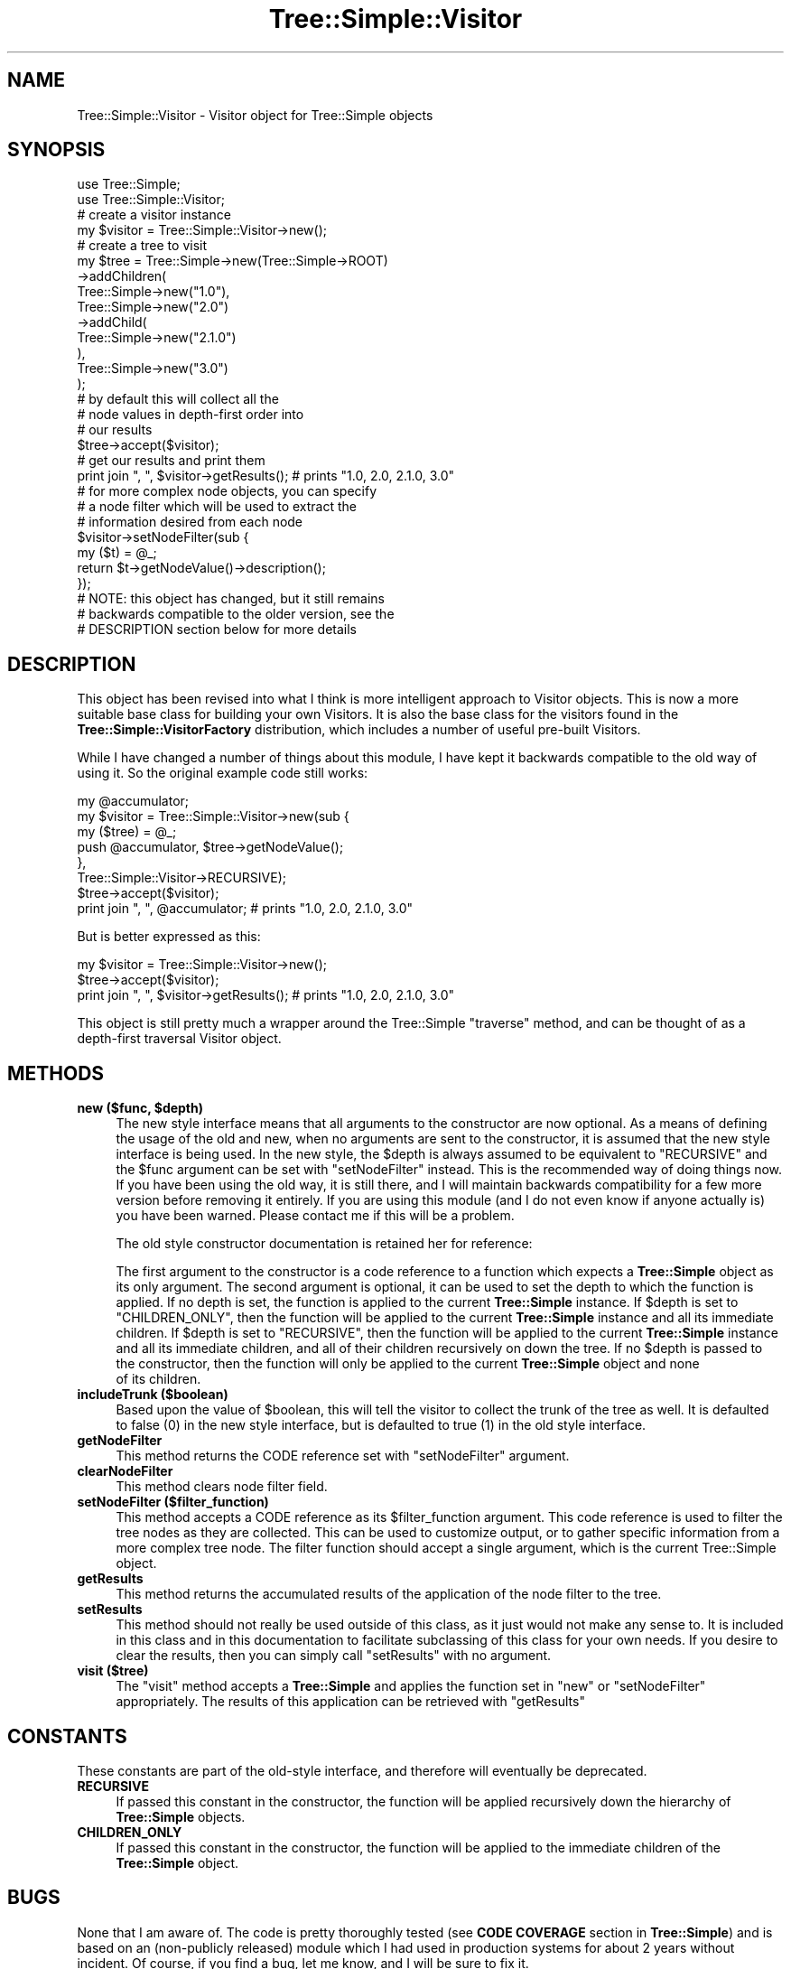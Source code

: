 .\" -*- mode: troff; coding: utf-8 -*-
.\" Automatically generated by Pod::Man 5.01 (Pod::Simple 3.43)
.\"
.\" Standard preamble:
.\" ========================================================================
.de Sp \" Vertical space (when we can't use .PP)
.if t .sp .5v
.if n .sp
..
.de Vb \" Begin verbatim text
.ft CW
.nf
.ne \\$1
..
.de Ve \" End verbatim text
.ft R
.fi
..
.\" \*(C` and \*(C' are quotes in nroff, nothing in troff, for use with C<>.
.ie n \{\
.    ds C` ""
.    ds C' ""
'br\}
.el\{\
.    ds C`
.    ds C'
'br\}
.\"
.\" Escape single quotes in literal strings from groff's Unicode transform.
.ie \n(.g .ds Aq \(aq
.el       .ds Aq '
.\"
.\" If the F register is >0, we'll generate index entries on stderr for
.\" titles (.TH), headers (.SH), subsections (.SS), items (.Ip), and index
.\" entries marked with X<> in POD.  Of course, you'll have to process the
.\" output yourself in some meaningful fashion.
.\"
.\" Avoid warning from groff about undefined register 'F'.
.de IX
..
.nr rF 0
.if \n(.g .if rF .nr rF 1
.if (\n(rF:(\n(.g==0)) \{\
.    if \nF \{\
.        de IX
.        tm Index:\\$1\t\\n%\t"\\$2"
..
.        if !\nF==2 \{\
.            nr % 0
.            nr F 2
.        \}
.    \}
.\}
.rr rF
.\" ========================================================================
.\"
.IX Title "Tree::Simple::Visitor 3pm"
.TH Tree::Simple::Visitor 3pm 2021-02-02 "perl v5.38.2" "User Contributed Perl Documentation"
.\" For nroff, turn off justification.  Always turn off hyphenation; it makes
.\" way too many mistakes in technical documents.
.if n .ad l
.nh
.SH NAME
Tree::Simple::Visitor \- Visitor object for Tree::Simple objects
.SH SYNOPSIS
.IX Header "SYNOPSIS"
.Vb 2
\&  use Tree::Simple;
\&  use Tree::Simple::Visitor;
\&
\&  # create a visitor instance
\&  my $visitor = Tree::Simple::Visitor\->new();
\&
\&  # create a tree to visit
\&  my $tree = Tree::Simple\->new(Tree::Simple\->ROOT)
\&                         \->addChildren(
\&                             Tree::Simple\->new("1.0"),
\&                             Tree::Simple\->new("2.0")
\&                                         \->addChild(
\&                                             Tree::Simple\->new("2.1.0")
\&                                             ),
\&                             Tree::Simple\->new("3.0")
\&                             );
\&
\&  # by default this will collect all the
\&  # node values in depth\-first order into
\&  # our results
\&  $tree\->accept($visitor);
\&
\&  # get our results and print them
\&  print join ", ", $visitor\->getResults();  # prints "1.0, 2.0, 2.1.0, 3.0"
\&
\&  # for more complex node objects, you can specify
\&  # a node filter which will be used to extract the
\&  # information desired from each node
\&  $visitor\->setNodeFilter(sub {
\&                my ($t) = @_;
\&                return $t\->getNodeValue()\->description();
\&                });
\&
\&  # NOTE: this object has changed, but it still remains
\&  # backwards compatible to the older version, see the
\&  # DESCRIPTION section below for more details
.Ve
.SH DESCRIPTION
.IX Header "DESCRIPTION"
This object has been revised into what I think is more intelligent approach to Visitor objects.
This is now a more suitable base class for building your own Visitors. It is also the base class
for the visitors found in the \fBTree::Simple::VisitorFactory\fR distribution, which includes a
number of useful pre-built Visitors.
.PP
While I have changed a number of things about this module, I have kept it backwards compatible
to the old way of using it. So the original example code still works:
.PP
.Vb 6
\&  my @accumulator;
\&  my $visitor = Tree::Simple::Visitor\->new(sub {
\&                        my ($tree) = @_;
\&                        push @accumulator, $tree\->getNodeValue();
\&                        },
\&                        Tree::Simple::Visitor\->RECURSIVE);
\&
\&  $tree\->accept($visitor);
\&
\&  print join ", ", @accumulator;  # prints "1.0, 2.0, 2.1.0, 3.0"
.Ve
.PP
But is better expressed as this:
.PP
.Vb 3
\&  my $visitor = Tree::Simple::Visitor\->new();
\&  $tree\->accept($visitor);
\&  print join ", ", $visitor\->getResults();  # prints "1.0, 2.0, 2.1.0, 3.0"
.Ve
.PP
This object is still pretty much a wrapper around the Tree::Simple \f(CW\*(C`traverse\*(C'\fR method,
and can be thought of as a depth-first traversal Visitor object.
.SH METHODS
.IX Header "METHODS"
.ie n .IP "\fBnew ($func, \fR\fB$depth\fR\fB)\fR" 4
.el .IP "\fBnew ($func, \fR\f(CB$depth\fR\fB)\fR" 4
.IX Item "new ($func, $depth)"
The new style interface means that all arguments to the constructor are now optional.
As a means of defining the usage of the old and new, when no arguments are sent to the
constructor, it is assumed that the new style interface is being used. In the new style,
the \f(CW$depth\fR is always assumed to be equivalent to \f(CW\*(C`RECURSIVE\*(C'\fR and the \f(CW$func\fR argument
can be set with \f(CW\*(C`setNodeFilter\*(C'\fR instead. This is the recommended way of doing things now.
If you have been using the old way, it is still there, and I will maintain backwards
compatibility for a few more version before removing it entirely. If you are using this
module (and I do not even know if anyone actually is) you have been warned. Please contact
me if this will be a problem.
.Sp
The old style constructor documentation is retained her for reference:
.Sp
The first argument to the constructor is a code reference to a function which expects a
\&\fBTree::Simple\fR object as its only argument. The second argument is optional, it can be
used to set the depth to which the function is applied. If no depth is set, the function
is applied to the current \fBTree::Simple\fR instance. If \f(CW$depth\fR is set to \f(CW\*(C`CHILDREN_ONLY\*(C'\fR,
then the function will be applied to the current \fBTree::Simple\fR instance and all its
immediate children. If \f(CW$depth\fR is set to \f(CW\*(C`RECURSIVE\*(C'\fR, then the function will be applied
to the current \fBTree::Simple\fR instance and all its immediate children, and all of their
children recursively on down the tree. If no \f(CW$depth\fR is passed to the constructor,
then the function will only be applied to the current \fBTree::Simple\fR object and none
 of its children.
.IP "\fBincludeTrunk ($boolean)\fR" 4
.IX Item "includeTrunk ($boolean)"
Based upon the value of \f(CW$boolean\fR, this will tell the visitor to collect the trunk of the
tree as well. It is defaulted to false (\f(CW0\fR) in the new style interface, but is defaulted
to true (\f(CW1\fR) in the old style interface.
.IP \fBgetNodeFilter\fR 4
.IX Item "getNodeFilter"
This method returns the CODE reference set with \f(CW\*(C`setNodeFilter\*(C'\fR argument.
.IP \fBclearNodeFilter\fR 4
.IX Item "clearNodeFilter"
This method clears node filter field.
.IP "\fBsetNodeFilter ($filter_function)\fR" 4
.IX Item "setNodeFilter ($filter_function)"
This method accepts a CODE reference as its \f(CW$filter_function\fR argument. This code reference
is used to filter the tree nodes as they are collected. This can be used to customize output,
or to gather specific information from a more complex tree node. The filter function should
accept a single argument, which is the current Tree::Simple object.
.IP \fBgetResults\fR 4
.IX Item "getResults"
This method returns the accumulated results of the application of the node filter to the tree.
.IP \fBsetResults\fR 4
.IX Item "setResults"
This method should not really be used outside of this class, as it just would not make any sense
to. It is included in this class and in this documentation to facilitate subclassing of this
class for your own needs. If you desire to clear the results, then you can simply call
\&\f(CW\*(C`setResults\*(C'\fR with no argument.
.IP "\fBvisit ($tree)\fR" 4
.IX Item "visit ($tree)"
The \f(CW\*(C`visit\*(C'\fR method accepts a \fBTree::Simple\fR and applies the function set in \f(CW\*(C`new\*(C'\fR or
\&\f(CW\*(C`setNodeFilter\*(C'\fR appropriately. The results of this application can be retrieved with \f(CW\*(C`getResults\*(C'\fR
.SH CONSTANTS
.IX Header "CONSTANTS"
These constants are part of the old-style interface, and therefore will eventually be deprecated.
.IP \fBRECURSIVE\fR 4
.IX Item "RECURSIVE"
If passed this constant in the constructor, the function will be applied recursively down the
hierarchy of \fBTree::Simple\fR objects.
.IP \fBCHILDREN_ONLY\fR 4
.IX Item "CHILDREN_ONLY"
If passed this constant in the constructor, the function will be applied to the immediate children
of the \fBTree::Simple\fR object.
.SH BUGS
.IX Header "BUGS"
None that I am aware of. The code is pretty thoroughly tested (see \fBCODE COVERAGE\fR section in
\&\fBTree::Simple\fR) and is based on an (non-publicly released) module which I had used in production
systems for about 2 years without incident. Of course, if you find a bug, let me know, and I will
be sure to fix it.
.PP
Bugs should be reported via the CPAN bug tracker at
.PP
<https://github.com/ronsavage/Tree\-Simple/issues>
.SH "SEE ALSO"
.IX Header "SEE ALSO"
I have written a set of pre-built Visitor objects, available on CPAN as
\&\fBTree::Simple::VisitorFactory\fR.
.SH AUTHOR
.IX Header "AUTHOR"
stevan little, <stevan@iinteractive.com>
.SH REPOSITORY
.IX Header "REPOSITORY"
<https://github.com/ronsavage/Tree\-Simple>.
.SH "COPYRIGHT AND LICENSE"
.IX Header "COPYRIGHT AND LICENSE"
Copyright 2004\-2006 by Infinity Interactive, Inc.
.PP
<http://www.iinteractive.com>
.PP
This library is free software; you can redistribute it and/or modify
it under the same terms as Perl itself.
